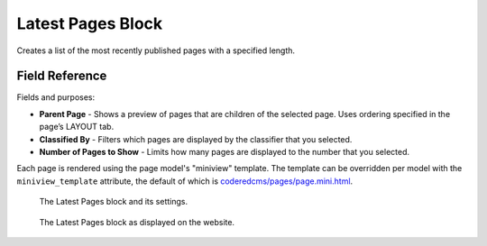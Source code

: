 Latest Pages Block
==================

Creates a list of the most recently published pages with a specified length.

Field Reference
---------------

Fields and purposes:

* **Parent Page** - Shows a preview of pages that are children of the selected page. Uses ordering specified in the page’s LAYOUT tab.

* **Classified By** - Filters which pages are displayed by the classifier that you selected.

* **Number of Pages to Show** - Limits how many pages are displayed to the number that you selected.

Each page is rendered using the page model's "miniview" template.
The template can be overridden per model with the ``miniview_template`` attribute, the default of which is `coderedcms/pages/page.mini.html <https://github.com/coderedcorp/coderedcms/blob/main/coderedcms/templates/coderedcms/pages/pages.mini.html>`_.

.. figure:: img/latestpages1.png
    :alt: The Latest Pages block and its settings.

    The Latest Pages block and its settings.

.. figure:: img/latestpages2.png
    :alt: The Latest Pages block as displayed on the website.

    The Latest Pages block as displayed on the website.

.. versionadded:: 2.1

   Miniview templates were added in Wagtail CRX 2.1

.. deprecated:: 2.1

   * "Show Body Preview" field was deprecated in 2.1 and will be removed in 3.0.

   * The additional built-in templates under this block's **Advanced Settings** are deprecated as of 2.1 and will be removed in 3.0. These have been replaced with identical miniview templates for Article and Form pages.

